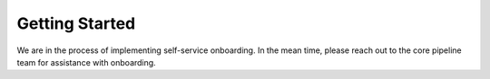 ===============
Getting Started
===============

We are in the process of implementing self-service onboarding. In the mean time, please reach out to the core pipeline team for assistance with onboarding.
